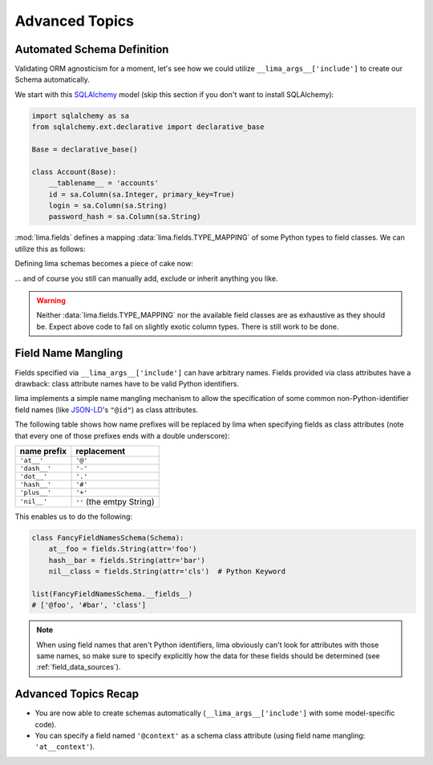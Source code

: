===============
Advanced Topics
===============


Automated Schema Definition
===========================

Validating ORM agnosticism for a moment, let's see how we could utilize
``__lima_args__['include']`` to create our Schema automatically.

We start with this `SQLAlchemy <http://www.sqlalchemy.org>`_ model (skip this
section if you don't want to install SQLAlchemy):

.. code-block:: python

    import sqlalchemy as sa
    from sqlalchemy.ext.declarative import declarative_base

    Base = declarative_base()

    class Account(Base):
        __tablename__ = 'accounts'
        id = sa.Column(sa.Integer, primary_key=True)
        login = sa.Column(sa.String)
        password_hash = sa.Column(sa.String)

:mod:`lima.fields` defines a mapping :data:`lima.fields.TYPE_MAPPING` of some
Python types to field classes. We can utilize this as follows:

.. code-block:: python
    :emphasize-lines: 6

    from lima import fields

    def fields_for_model(model):
        result = {}
        for name, col in model.__mapper__.columns.items():
            field_class = fields.TYPE_MAPPING[col.type.python_type]
            result[name] = field_class()
        return result

Defining lima schemas becomes a piece of cake now:

.. code-block:: python
    :emphasize-lines: 4

    from lima import Schema

    class AccountSchema(Schema):
        __lima_args__ = {'include': fields_for_model(Account)}

    dict(AccountSchema.__fields__)
    # {'id': <lima.fields.Integer at 0x...>,
    #  'login': <lima.fields.String at 0x...>,
    #  'password_hash': <lima.fields.String at 0x...>}

... and of course you still can manually add, exclude or inherit anything you
like.

.. warning::

    Neither :data:`lima.fields.TYPE_MAPPING` nor the available field classes
    are as exhaustive as they should be. Expect above code to fail on slightly
    exotic column types. There is still work to be done.


.. _field_name_mangling:

Field Name Mangling
===================

Fields specified via ``__lima_args__['include']`` can have arbitrary names.
Fields provided via class attributes have a drawback: class attribute names
have to be valid Python identifiers.

lima implements a simple name mangling mechanism to allow the specification of
some common non-Python-identifier field names (like `JSON-LD
<http://json-ld.org>`_'s ``"@id"``) as class attributes.

The following table shows how name prefixes will be replaced by lima when
specifying fields as class attributes (note that every one of those prefixes
ends with a double underscore):

============ =========================
name prefix  replacement
============ =========================
``'at__'``   ``'@'``
``'dash__'`` ``'-'``
``'dot__'``  ``'.'``
``'hash__'`` ``'#'``
``'plus__'`` ``'+'``
``'nil__'``  ``''`` (the emtpy String)
============ =========================

This enables us to do the following:

.. code-block:: python

    class FancyFieldNamesSchema(Schema):
        at__foo = fields.String(attr='foo')
        hash__bar = fields.String(attr='bar')
        nil__class = fields.String(attr='cls')  # Python Keyword

    list(FancyFieldNamesSchema.__fields__)
    # ['@foo', '#bar', 'class']

.. note::

   When using field names that aren't Python identifiers, lima obviously can't
   look for attributes with those same names, so make sure to specify
   explicitly how the data for these fields should be determined (see
   :ref:`field_data_sources`).


Advanced Topics Recap
=====================

- You are now able to create schemas automatically
  (``__lima_args__['include']`` with some model-specific code).

- You can specify a field named ``'@context'`` as a schema class attribute
  (using field name mangling: ``'at__context'``).
